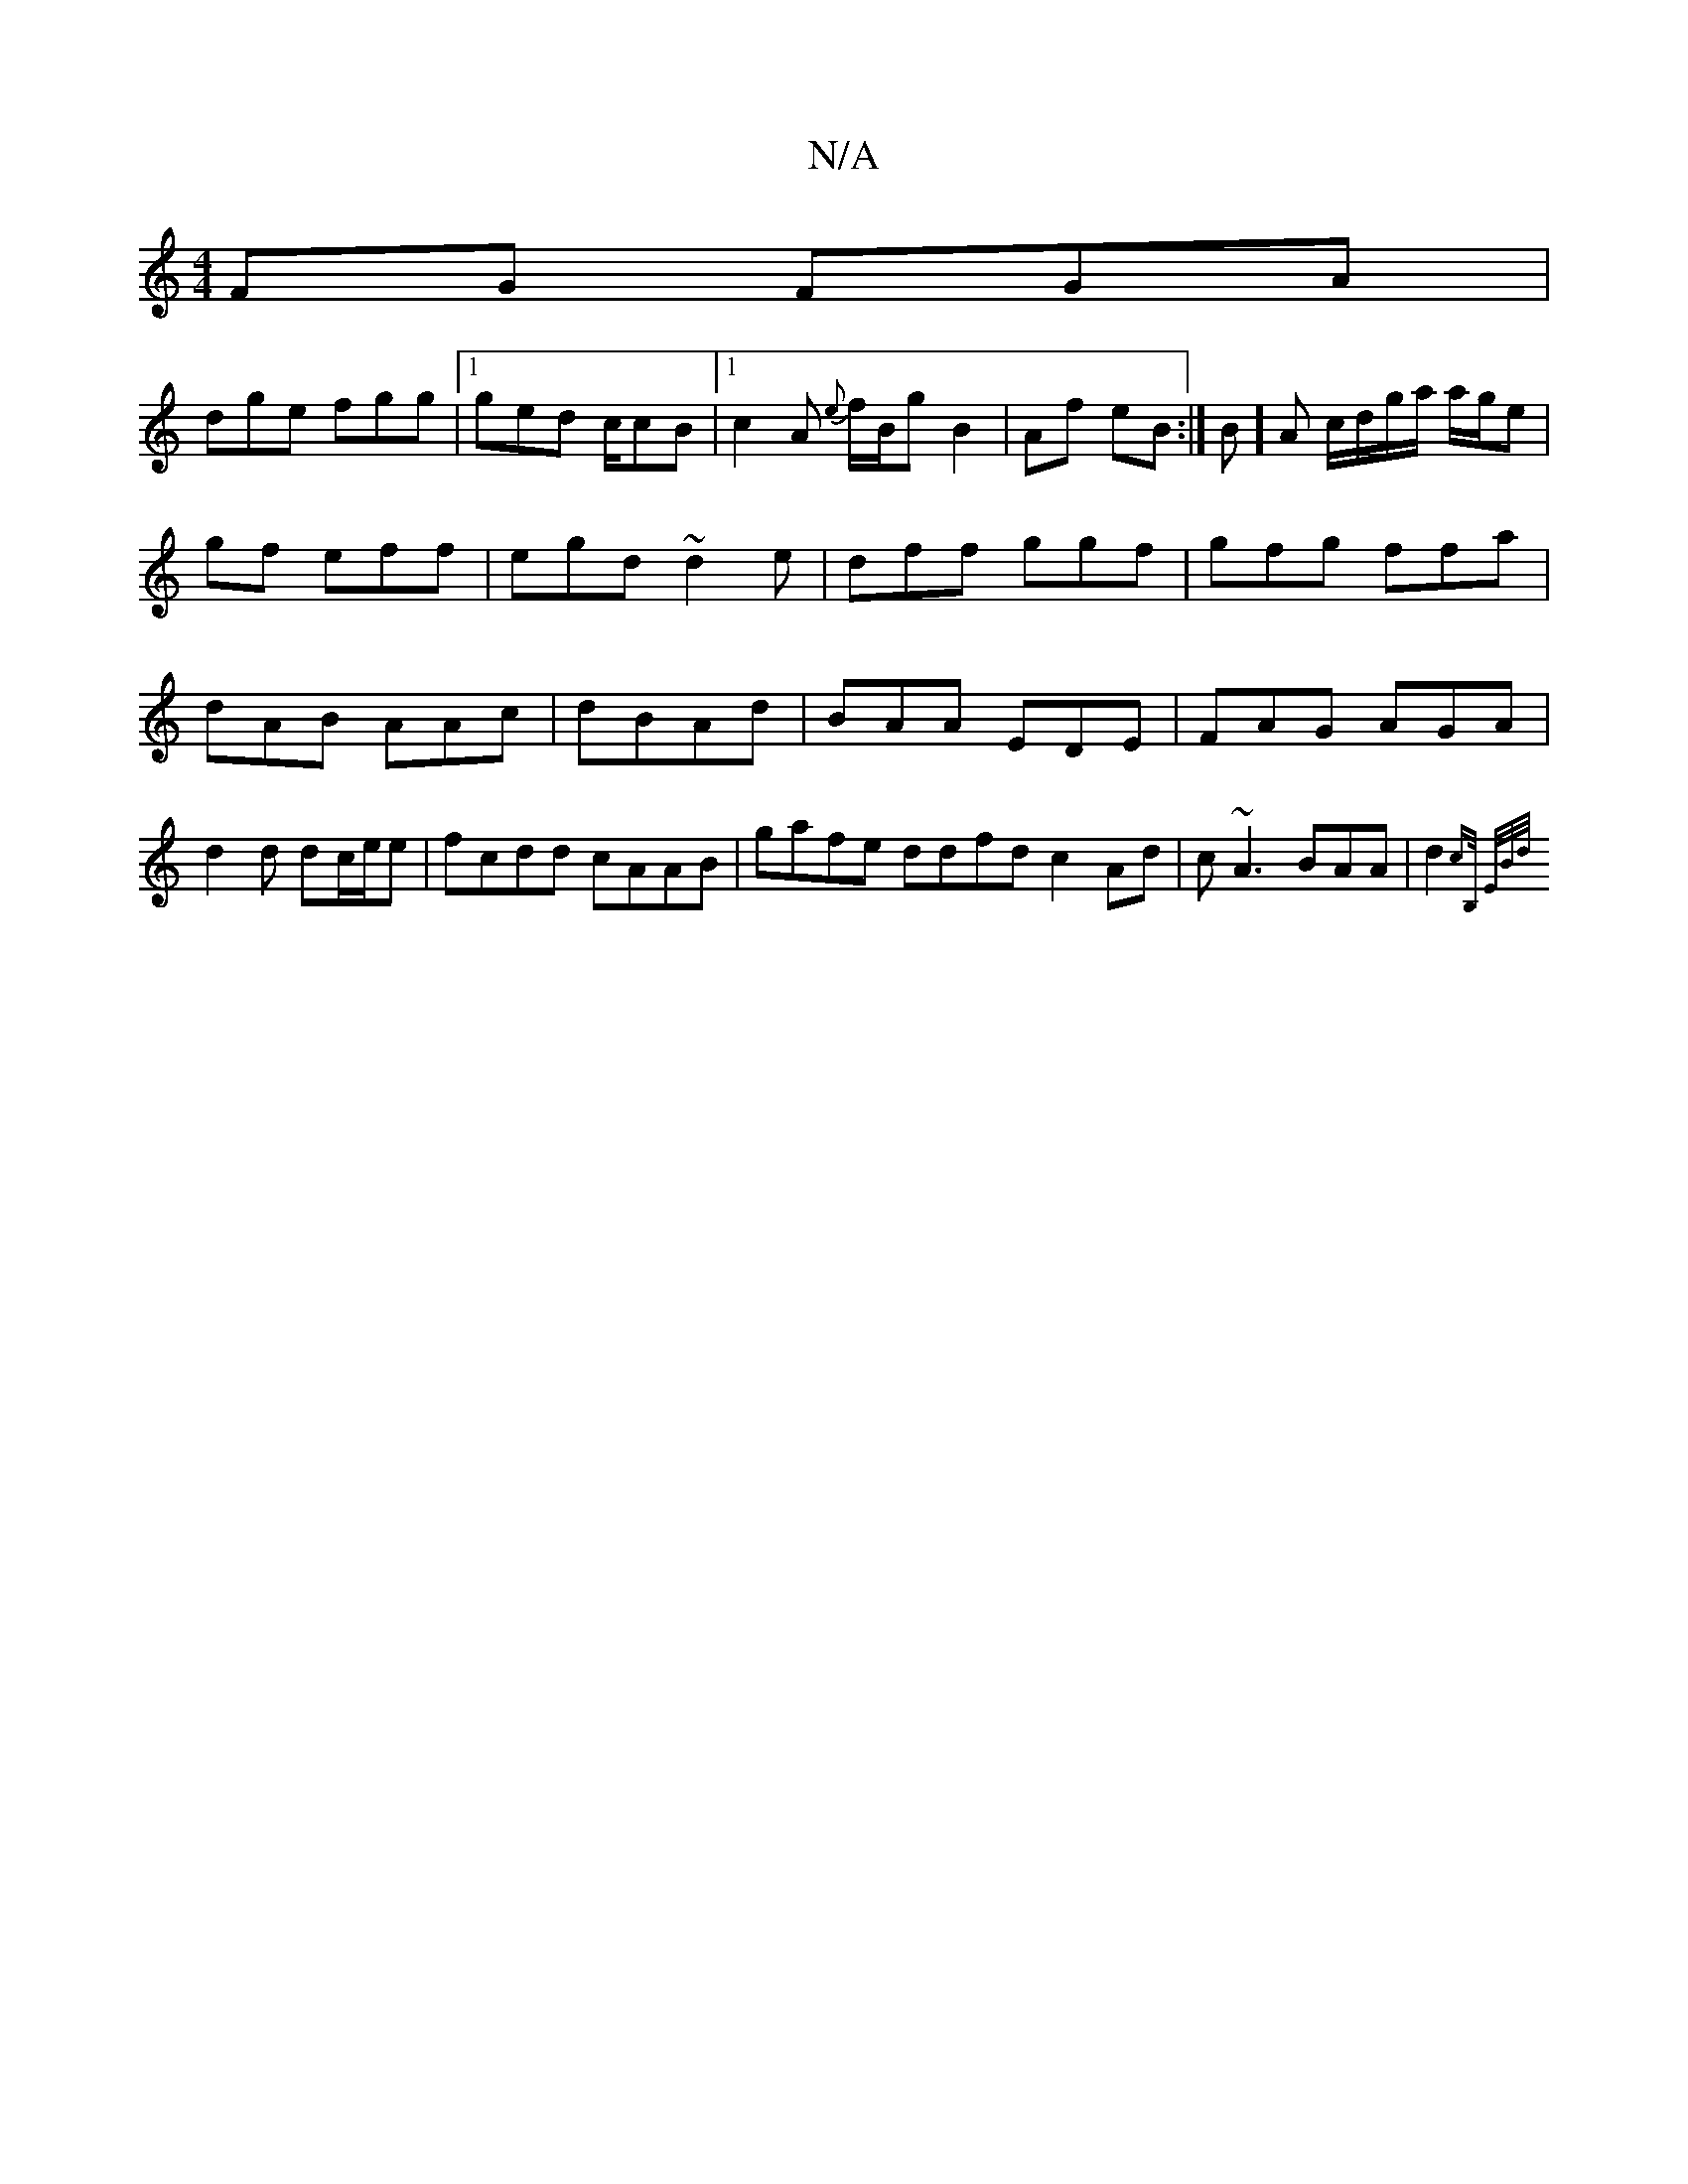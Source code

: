 X:1
T:N/A
M:4/4
R:N/A
K:Cmajor
FG FGA|
dge fgg|1 ged c/cB|1 c2A {e}f/B/g B2|Af eB:|B/1/][A] c/d/g/a/ a/g/e|gf eff|egd ~d2e|dff ggf|gfg ffa|dAB AAc|dBAd|BAA EDE|FAG AGA|d2 d dc/e/e|fcdd cAAB|gafe ddfd c2Ad|c~A3 BAA|d2{cB,/ E/B/d/ |
